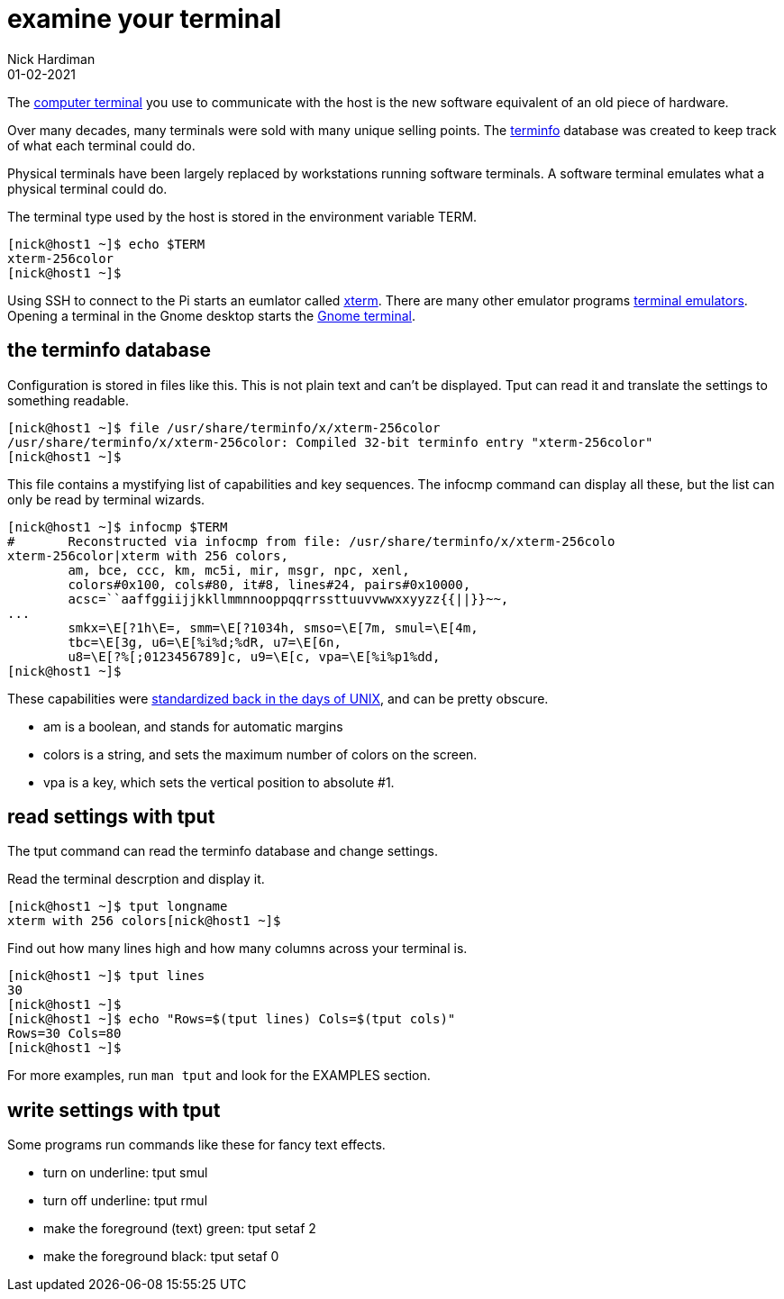 = examine your terminal 
Nick Hardiman 
:source-highlighter: highlight.js
:revdate: 01-02-2021


The https://en.wikipedia.org/wiki/Computer_terminal[computer terminal] you use to communicate with the host is the new software equivalent of an old piece of hardware.

Over many decades, many terminals were sold with many unique selling points. 
The https://en.wikipedia.org/wiki/Terminfo[terminfo] database was created to keep track of what each terminal could do. 

Physical terminals have been largely replaced by workstations running software terminals.
A software terminal emulates what a physical terminal could do. 

The terminal type used by the host is stored in the environment variable TERM.

[source,shell]
----
[nick@host1 ~]$ echo $TERM
xterm-256color
[nick@host1 ~]$ 
----

Using SSH to connect to the Pi starts an eumlator called https://en.wikipedia.org/wiki/Xterm[xterm]. 
There are many other emulator programs https://en.wikipedia.org/wiki/List_of_terminal_emulators[terminal emulators]. 
Opening a terminal in the Gnome desktop starts the https://en.wikipedia.org/wiki/GNOME_Terminal[Gnome terminal]. 

== the terminfo database

Configuration is stored in files like this. 
This is not plain text and can't be displayed.
Tput can read it and translate the settings to something readable. 


[source,shell]
----
[nick@host1 ~]$ file /usr/share/terminfo/x/xterm-256color
/usr/share/terminfo/x/xterm-256color: Compiled 32-bit terminfo entry "xterm-256color"
[nick@host1 ~]$ 
----

This file contains a mystifying list of capabilities and key sequences. 
The infocmp command can display all these, but the list can only be read by terminal wizards. 

[source,shell]
----
[nick@host1 ~]$ infocmp $TERM
#	Reconstructed via infocmp from file: /usr/share/terminfo/x/xterm-256colo
xterm-256color|xterm with 256 colors,
	am, bce, ccc, km, mc5i, mir, msgr, npc, xenl,
	colors#0x100, cols#80, it#8, lines#24, pairs#0x10000,
	acsc=``aaffggiijjkkllmmnnooppqqrrssttuuvvwwxxyyzz{{||}}~~,
...
	smkx=\E[?1h\E=, smm=\E[?1034h, smso=\E[7m, smul=\E[4m,
	tbc=\E[3g, u6=\E[%i%d;%dR, u7=\E[6n,
	u8=\E[?%[;0123456789]c, u9=\E[c, vpa=\E[%i%p1%dd,
[nick@host1 ~]$ 
----

These capabilities were https://pubs.opengroup.org/onlinepubs/7908799/xcurses/terminfo.html[standardized back in the days of UNIX], and can be pretty obscure. 

* am is a boolean, and stands for automatic margins
* colors is a string, and sets the maximum number of colors on the screen. 
* vpa is a key, which sets the vertical position to absolute #1.



== read settings with tput 

The tput command can read the terminfo database and change settings.

Read the terminal descrption and display it.

[source,shell]
----
[nick@host1 ~]$ tput longname
xterm with 256 colors[nick@host1 ~]$ 
----

Find out how many lines high and how many columns across your terminal is. 

[source,shell]
----
[nick@host1 ~]$ tput lines
30
[nick@host1 ~]$ 
[nick@host1 ~]$ echo "Rows=$(tput lines) Cols=$(tput cols)"
Rows=30 Cols=80
[nick@host1 ~]$ 
----

For more examples, run `man tput` and look for the EXAMPLES section.


== write settings with tput 

Some programs run commands like these for fancy text effects.

* turn on underline: tput smul
* turn off underline: tput rmul
* make the foreground (text) green: tput setaf 2
* make the foreground black: tput setaf 0

